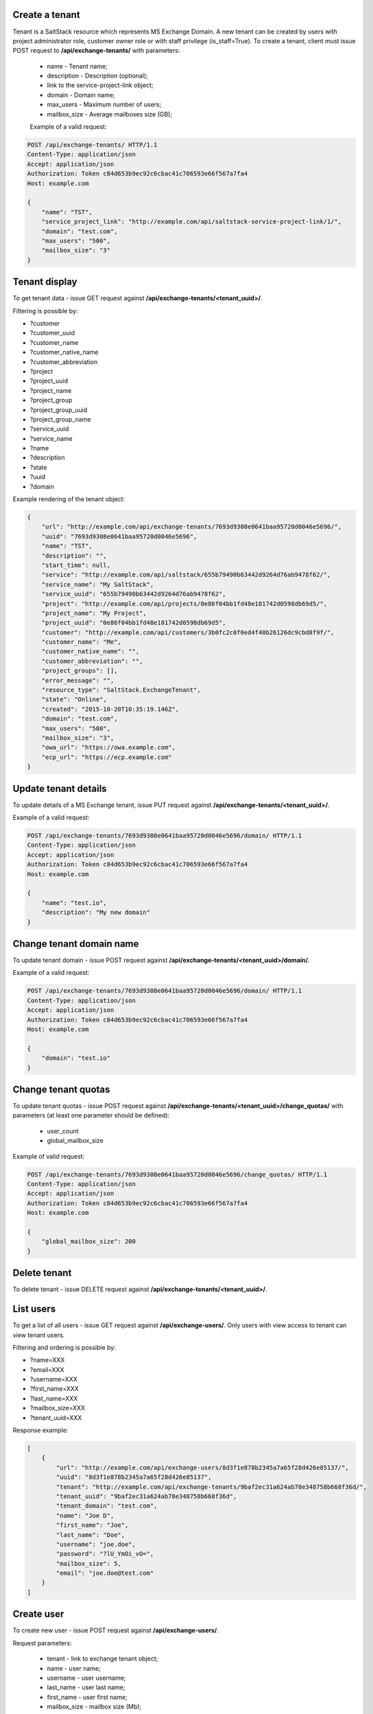 Create a tenant
---------------
Tenant is a SaltStack resource which represents MS Exchange Domain.
A new tenant can be created by users with project administrator role, customer owner role or with
staff privilege (is_staff=True). To create a tenant, client must issue POST request to **/api/exchange-tenants/** with
parameters:

 - name - Tenant name;
 - description - Description (optional);
 - link to the service-project-link object;
 - domain - Domain name;
 - max_users - Maximum number of users;
 - mailbox_size - Average mailboxes size (GB);


 Example of a valid request:

.. code-block:: http

    POST /api/exchange-tenants/ HTTP/1.1
    Content-Type: application/json
    Accept: application/json
    Authorization: Token c84d653b9ec92c6cbac41c706593e66f567a7fa4
    Host: example.com

    {
        "name": "TST",
        "service_project_link": "http://example.com/api/saltstack-service-project-link/1/",
        "domain": "test.com",
        "max_users": "500",
        "mailbox_size": "3"
    }


Tenant display
--------------

To get tenant data - issue GET request against **/api/exchange-tenants/<tenant_uuid>/**.

Filtering is possible by:

- ?customer
- ?customer_uuid
- ?customer_name
- ?customer_native_name
- ?customer_abbreviation
- ?project
- ?project_uuid
- ?project_name
- ?project_group
- ?project_group_uuid
- ?project_group_name
- ?service_uuid
- ?service_name
- ?name
- ?description
- ?state
- ?uuid
- ?domain


Example rendering of the tenant object:

.. code-block:: javascript

    {
        "url": "http://example.com/api/exchange-tenants/7693d9308e0641baa95720d0046e5696/",
        "uuid": "7693d9308e0641baa95720d0046e5696",
        "name": "TST",
        "description": "",
        "start_time": null,
        "service": "http://example.com/api/saltstack/655b79490b63442d9264d76ab9478f62/",
        "service_name": "My SaltStack",
        "service_uuid": "655b79490b63442d9264d76ab9478f62",
        "project": "http://example.com/api/projects/0e86f04bb1fd48e181742d0598db69d5/",
        "project_name": "My Project",
        "project_uuid": "0e86f04bb1fd48e181742d0598db69d5",
        "customer": "http://example.com/api/customers/3b0fc2c0f0ed4f40b26126dc9cbd8f9f/",
        "customer_name": "Me",
        "customer_native_name": "",
        "customer_abbreviation": "",
        "project_groups": [],
        "error_message": "",
        "resource_type": "SaltStack.ExchangeTenant",
        "state": "Online",
        "created": "2015-10-20T10:35:19.146Z",
        "domain": "test.com",
        "max_users": "500",
        "mailbox_size": "3",
        "owa_url": "https://owa.example.com",
        "ecp_url": "https://ecp.example.com"
    }


Update tenant details
---------------------

To update details of a MS Exchange tenant, issue PUT request against **/api/exchange-tenants/<tenant_uuid>/**.

Example of a valid request:

.. code-block:: http

    POST /api/exchange-tenants/7693d9308e0641baa95720d0046e5696/domain/ HTTP/1.1
    Content-Type: application/json
    Accept: application/json
    Authorization: Token c84d653b9ec92c6cbac41c706593e66f567a7fa4
    Host: example.com

    {
        "name": "test.io",
        "description": "My new domain"
    }


Change tenant domain name
-------------------------

To update tenant domain - issue POST request against **/api/exchange-tenants/<tenant_uuid>/domain/**.

Example of a valid request:

.. code-block:: http

    POST /api/exchange-tenants/7693d9308e0641baa95720d0046e5696/domain/ HTTP/1.1
    Content-Type: application/json
    Accept: application/json
    Authorization: Token c84d653b9ec92c6cbac41c706593e66f567a7fa4
    Host: example.com

    {
        "domain": "test.io"
    }


Change tenant quotas
--------------------

To update tenant quotas - issue POST request against **/api/exchange-tenants/<tenant_uuid>/change_quotas/** with
parameters (at least one parameter should be defined):
 - user_count
 - global_mailbox_size


Example of valid request:

.. code-block:: http

    POST /api/exchange-tenants/7693d9308e0641baa95720d0046e5696/change_quotas/ HTTP/1.1
    Content-Type: application/json
    Accept: application/json
    Authorization: Token c84d653b9ec92c6cbac41c706593e66f567a7fa4
    Host: example.com

    {
        "global_mailbox_size": 200
    }


Delete tenant
-------------

To delete tenant - issue DELETE request against **/api/exchange-tenants/<tenant_uuid>/**.


List users
----------

To get a list of all users - issue GET request against **/api/exchange-users/**.
Only users with view access to tenant can view tenant users.

Filtering and ordering is possible by:

- ?name=XXX
- ?email=XXX
- ?username=XXX
- ?first_name=XXX
- ?last_name=XXX
- ?mailbox_size=XXX
- ?tenant_uuid=XXX

Response example:

.. code-block:: javascript

    [
        {
            "url": "http://example.com/api/exchange-users/8d3f1e878b2345a7a65f28d426e85137/",
            "uuid": "8d3f1e878b2345a7a65f28d426e85137",
            "tenant": "http://example.com/api/exchange-tenants/9baf2ec31a624ab78e348758b668f36d/",
            "tenant_uuid": "9baf2ec31a624ab78e348758b668f36d",
            "tenant_domain": "test.com",
            "name": "Joe D",
            "first_name": "Joe",
            "last_name": "Doe",
            "username": "joe.doe",
            "password": "?lU_YmOi_vO=",
            "mailbox_size": 5,
            "email": "joe.doe@test.com"
        }
    ]


Create user
-----------

To create new user - issue POST request against **/api/exchange-users/**.

Request parameters:

 - tenant - link to exchange tenant object;
 - name - user name;
 - username - user username;
 - last_name - user last name;
 - first_name - user first name;
 - mailbox_size - mailbox size (Mb);
 - manager - user manager (optional);
 - office - user office name (optional);
 - phone - user phone (optional);
 - department - user department (optional);
 - company - user company name (optional);
 - title - user title (optional);
 - notify - whether to SMS temp password to user (optional);

Example of a request:

.. code-block:: http

    POST /api/exchange-users/ HTTP/1.1
    Content-Type: application/json
    Accept: application/json
    Authorization: Token c84d653b9ec92c6cbac41c706593e66f567a7fa4
    Host: example.com

    {
        "tenant": "http://example.com/api/exchange-tenants/7693d9308e0641baa95720d0046e5696/",
        "name": "Joe D",
        "username": "joe.d",
        "first_name": "Joe",
        "last_name": "Doe",
        "mailbox_size": "5"
        "office": "office",
        "phone": "21323211,
        "department": "test department",
        "company": "test company",
        "title": "Joe",
        "notify": true,
        "manager": "http://example.com/api/exchange-users/b5b164ffbc434bbaaad15d4ae8f6a979/"
    }


Create users in a bulk request
------------------------------

In order to create several users at once - issue POST request against **/api/exchange-tenants/<tenant_uuid>/users/**.
It could be either 'application/json' or 'multipart/form-data' with parameter called 'csv'.
Valid CSV with a header and comma delimiter is expected, all parameters from ordinary user creation are accepted
except: 'tenant' and 'manager'

Example of a valid request:

.. code-block:: http

    POST /api/exchange-tenants/7693d9308e0641baa95720d0046e5696/users/ HTTP/1.1
    Content-Type: application/json
    Accept: application/json
    Authorization: Token c84d653b9ec92c6cbac41c706593e66f567a7fa4
    Host: example.com

    {
        "csv": "name,first_name,last_name,username,password,mailbox_size,office,phone,department,company,title,email\nIvan P,Ivan,Petrov,ivan.p,Y16j$Keub@G,2,,,,,,ivan.p@test.com\nZoe,Zoe,Chloe,zoe,pBo07@WZ-te,2,,,,,,zoe@test.com"
    }


Update user
-----------

To update user data - issue PUT or PATCH request against **/api/exchange-users/<user_uuid>/**.


Reset user password
-------------------

To reset user password - issue POST request against **/api/exchange-users/<user_uuid>/password/**.

Example of a valid request:

.. code-block:: http

    POST /api/exchange-users/db82a52368ba4957ac2cdb6a37d22dee/password/ HTTP/1.1
    Content-Type: application/json
    Accept: application/json
    Authorization: Token c84d653b9ec92c6cbac41c706593e66f567a7fa4
    Host: example.com

    {
        "notify": true
    }


Delete user
-----------

To delete user - issue DELETE request against **/api/exchange-users/<user_uuid>/**.


List contacts
-------------

To get a list of all contacts - issue GET request against **/api/exchange-contacts/**.
Only users with view access to tenant can view tenant contacts.

Filtering is possible by:

- ?name=XXX
- ?email=XXX
- ?first_name=XXX
- ?last_name=XXX
- ?tenant_uuid=XXX

Response example:

.. code-block:: javascript

    [
        {
            "url": "http://example.com/api/exchange-contacts/b6086d0ff2ec4357bc5f34ec22e82b84/",
            "uuid": "b6086d0ff2ec4357bc5f34ec22e82b84",
            "tenant": "http://example.com/api/exchange-tenants/7f1d21d48b9c46228c2991c02a070121/",
            "tenant_uuid": "7f1d21d48b9c46228c2991c02a070121",
            "tenant_domain": "test.io",
            "name": "Joe",
            "email": "joe@me.com",
            "first_name": "Joe",
            "last_name": "Doe"
        }
    ]


Create contact
--------------

To create new contact - issue POST request against **/api/exchange-contacts/**.

Request parameters:

 - tenant - link to exchange tenant object;
 - name - contact name;
 - email - contact email;
 - last_name - contact last name;
 - first_name - contact first name;

Example of a request:

.. code-block:: http

    POST /api/exchange-contacts/ HTTP/1.1
    Content-Type: application/json
    Accept: application/json
    Authorization: Token c84d653b9ec92c6cbac41c706593e66f567a7fa4
    Host: example.com

    {
        "tenant": "http://example.com/api/exchange-tenants/7693d9308e0641baa95720d0046e5696/",
        "name": "Joe",
        "email": "joe@example.com",
        "first_name": "Joe",
        "last_name": "Doe"
    }


Update contact
--------------

To update contact data - issue PUT or PATCH request against **/api/exchange-contacts/<contact_uuid>/**.


Delete contact
--------------

To delete contact - issue DELETE request against **/api/exchange-contacts/<contact_uuid>/**.


List distribution groups
------------------------

To get a list of all distribution groups - issue GET request against **/api/exchange-groups/**.
Only users with view access to tenant can view tenant distribution groups.

Filtering is possible by:

- ?name=XXX
- ?username=XXX
- ?tenant_domain=XXX
- ?tenant_uuid=XXX

Response example:

.. code-block:: javascript

    [
        {
            "url": "http://example.com/api/exchange-groups/c39cc7f57fab499786609298019cf844/",
            "uuid": "c39cc7f57fab499786609298019cf844",
            "tenant": "http://example.com/api/exchange-tenants/7f1d21d48b9c46228c2991c02a070121/",
            "tenant_uuid": "7f1d21d48b9c46228c2991c02a070121",
            "tenant_domain": "test.com",
            "manager": "http://example.com/api/exchange-users/faf0ed086efd42c08e477797364a78f3/",
            "manager_uuid": "faf0ed086efd42c08e477797364a78f3",
            "manager_name": "Big Joe",
            "name": "My Group",
            "username": "grp",
            "email": "grp@test.com",
            "members": [
                "http://example.com/api/exchange-users/db82a52368ba4957ac2cdb6a37d22dee/",
                "http://example.com/api/exchange-users/faf0ed086efd42c08e477797364a78f3/"
            ]
        }
    ]


Create distribution group
-------------------------

To create distribution group - issue POST request against **/api/exchange-groups/**.

Request parameters:

 - tenant - link to exchange tenant object;
 - manager - link to exchange user object;
 - name - distribution group name;
 - username - group username;
 - members - a list of group members' links;

Example of a request:

.. code-block:: http

    POST /api/exchange-groups/ HTTP/1.1
    Content-Type: application/json
    Accept: application/json
    Authorization: Token c84d653b9ec92c6cbac41c706593e66f567a7fa4
    Host: example.com

    {
        "tenant": "http://example.com/api/exchange-tenants/7f1d21d48b9c46228c2991c02a070121/",
        "manager": "http://example.com/api/exchange-users/faf0ed086efd42c08e477797364a78f3/",
        "name": "My Group",
        "username": "grp",
        "members": [
            "http://example.com/api/exchange-users/ee6ca4b2929c46cb85bedb276a937ac2/"
        ]
    }


Update distribution group
-------------------------

To update distribution group data - issue PUT or PATCH request against **/api/exchange-groups/<group_uuid>/**.


Delete distribution group
-------------------------

To delete distribution group - issue DELETE request against **/api/exchange-groups/<group_uuid>/**.


Change group members
--------------------

To change distribution group members - issue PUT or PATCH request against **/api/exchange-groups/<group_uuid>/**.

Request parameters:

 - members - a list of links to exchange user objects, that should be in group;

Example of a requests:

1. Add 2 users to group:

.. code-block:: http

    PATCH /api/exchange-groups/c39cc7f57fab499786609298019cf844/ HTTP/1.1
    Content-Type: application/json
    Accept: application/json
    Authorization: Token c84d653b9ec92c6cbac41c706593e66f567a7fa4
    Host: example.com

    {
        "members": [
            "http://example.com/api/exchange-users/db82a52368ba4957ac2cdb6a37d22dee/",
            "http://example.com/api/exchange-users/faf0ed086efd42c08e477797364a78f3/"
        ]
    }

2. Add another one user:

.. code-block:: http

    PATCH /api/exchange-groups/c39cc7f57fab499786609298019cf844/ HTTP/1.1
    Content-Type: application/json
    Accept: application/json
    Authorization: Token c84d653b9ec92c6cbac41c706593e66f567a7fa4
    Host: example.com

    {
        "members": [
            "http://example.com/api/exchange-users/db82a52368ba4957ac2cdb6a37d22dee/",
            "http://example.com/api/exchange-users/faf0ed086efd42c08e477797364a78f3/",
            "http://example.com/api/exchange-users/9baf2ec31a624ab78e348758b668f36d/"
        ]
    }

3. Remove all users:

.. code-block:: http

    PATCH /api/exchange-groups/c39cc7f57fab499786609298019cf844/ HTTP/1.1
    Content-Type: application/json
    Accept: application/json
    Authorization: Token c84d653b9ec92c6cbac41c706593e66f567a7fa4
    Host: example.com

    {
        "members": []
    }


List group members
------------------

To get a list of all distribution group members - issue GET request against **/api/exchange-groups/<group_uuid>/members/**.

Response example:

.. code-block:: javascript

    [
        {
            "url": "http://example.com/api/exchange-users/77a5451549854258820ae211b473ce9b/",
            "uuid": "77a5451549854258820ae211b473ce9b",
            "tenant": "http://example.com/api/exchange-tenants/9760d685cbad4fa4b3255d6ffd917393/",
            "tenant_uuid": "9760d685cbad4fa4b3255d6ffd917393",
            "tenant_domain": "test.com",
            "name": "Ivan P",
            "first_name": "Ivan",
            "last_name": "Petrov",
            "username": "ivan.p",
            "password": "Y16j$Keub@G",
            "mailbox_size": 2,
            "office": "",
            "phone": "",
            "department": "",
            "company": "",
            "title": "",
            "manager": null,
            "email": "ivan.p@test.com"
        },
        {
            "url": "http://example.com/api/exchange-users/ee6ca4b2929c46cb85bedb276a937ac2/",
            "uuid": "ee6ca4b2929c46cb85bedb276a937ac2",
            "tenant": "http://example.com/api/exchange-tenants/9760d685cbad4fa4b3255d6ffd917393/",
            "tenant_uuid": "9760d685cbad4fa4b3255d6ffd917393",
            "tenant_domain": "test.com",
            "name": "Zoe",
            "first_name": "Zoe",
            "last_name": "Chloe",
            "username": "zoe",
            "password": "pBo07@WZ-te",
            "mailbox_size": 2,
            "office": "",
            "phone": "",
            "department": "",
            "company": "",
            "title": "",
            "manager": null,
            "email": "zoe@test.com"
        }
    ]
